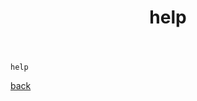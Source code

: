 #+title: help
#+options: ^:nil num:nil author:nil email:nil creator:nil timestamp:nil

#+BEGIN_EXAMPLE
  help
#+END_EXAMPLE

[[./c.html][back]]
